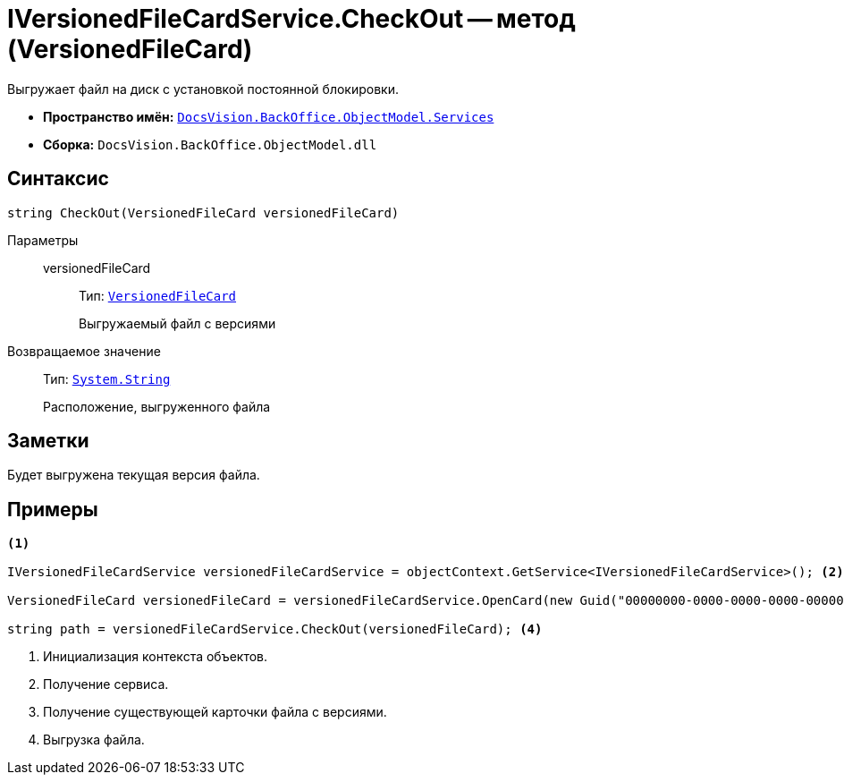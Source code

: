 = IVersionedFileCardService.CheckOut -- метод (VersionedFileCard)

Выгружает файл на диск с установкой постоянной блокировки.

* *Пространство имён:* `xref:api/DocsVision/BackOffice/ObjectModel/Services/Services_NS.adoc[DocsVision.BackOffice.ObjectModel.Services]`
* *Сборка:* `DocsVision.BackOffice.ObjectModel.dll`

== Синтаксис

[source,csharp]
----
string CheckOut(VersionedFileCard versionedFileCard)
----

Параметры::
versionedFileCard:::
Тип: `xref:api/DocsVision/Platform/ObjectManager/SystemCards/VersionedFileCard_CL.adoc[VersionedFileCard]`
+
Выгружаемый файл с версиями

Возвращаемое значение::
Тип: `http://msdn.microsoft.com/ru-ru/library/system.string.aspx[System.String]`
+
Расположение, выгруженного файла

== Заметки

Будет выгружена текущая версия файла.

== Примеры

[source,csharp]
----
<.>

IVersionedFileCardService versionedFileCardService = objectContext.GetService<IVersionedFileCardService>(); <.>

VersionedFileCard versionedFileCard = versionedFileCardService.OpenCard(new Guid("00000000-0000-0000-0000-000000000000")); <.>

string path = versionedFileCardService.CheckOut(versionedFileCard); <.>
----
<.> Инициализация контекста объектов.
<.> Получение сервиса.
<.> Получение существующей карточки файла с версиями.
<.> Выгрузка файла.
